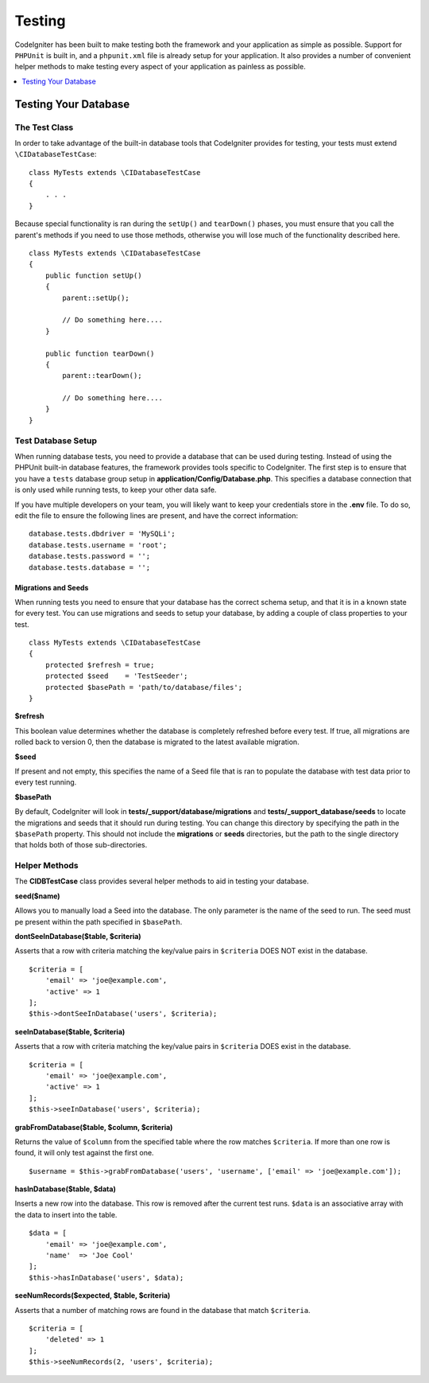 #######
Testing
#######

CodeIgniter has been built to make testing both the framework and your application as simple as possible.
Support for ``PHPUnit`` is built in, and a ``phpunit.xml`` file is already setup for your application.
It also provides a number of convenient helper methods to make testing every aspect of your application
as painless as possible.

.. contents::
    :local:
    :depth: 1

=====================
Testing Your Database
=====================

The Test Class
==============

In order to take advantage of the built-in database tools that CodeIgniter provides for testing, your
tests must extend ``\CIDatabaseTestCase``::

    class MyTests extends \CIDatabaseTestCase
    {
        . . .
    }

Because special functionality is ran during the ``setUp()`` and ``tearDown()`` phases, you must ensure
that you call the parent's methods if you need to use those methods, otherwise you will lose much
of the functionality described here.
::

    class MyTests extends \CIDatabaseTestCase
    {
        public function setUp()
        {
            parent::setUp();

            // Do something here....
        }

        public function tearDown()
        {
            parent::tearDown();

            // Do something here....
        }
    }

Test Database Setup
===================

When running database tests, you need to provide a database that can be used during testing. Instead of
using the PHPUnit built-in database features, the framework provides tools specific to CodeIgniter. The first
step is to ensure that you have a ``tests`` database group setup in **application/Config/Database.php**.
This specifies a database connection that is only used while running tests, to keep your other data safe.

If you have multiple developers on your team, you will likely want to keep your credentials store in
the **.env** file. To do so, edit the file to ensure the following lines are present, and have the
correct information::

    database.tests.dbdriver = 'MySQLi';
    database.tests.username = 'root';
    database.tests.password = '';
    database.tests.database = '';

Migrations and Seeds
--------------------

When running tests you need to ensure that your database has the correct schema setup, and that
it is in a known state for every test. You can use migrations and seeds to setup your database,
by adding a couple of class properties to your test.
::

    class MyTests extends \CIDatabaseTestCase
    {
        protected $refresh = true;
        protected $seed    = 'TestSeeder';
        protected $basePath = 'path/to/database/files';
    }

**$refresh**

This boolean value determines whether the database is completely refreshed before every test. If true,
all migrations are rolled back to version 0, then the database is migrated to the latest available migration.

**$seed**

If present and not empty, this specifies the name of a Seed file that is ran to populate the database with
test data prior to every test running.

**$basePath**

By default, CodeIgniter will look in **tests/_support/database/migrations** and **tests/_support_database/seeds**
to locate the migrations and seeds that it should run during testing. You can change this directory by specifying
the path in the ``$basePath`` property. This should not include the **migrations** or **seeds** directories, but
the path to the single directory that holds both of those sub-directories.

Helper Methods
==============

The **CIDBTestCase** class provides several helper methods to aid in testing your database.

**seed($name)**

Allows you to manually load a Seed into the database. The only parameter is the name of the seed to run. The seed
must pe present within the path specified in ``$basePath``.

**dontSeeInDatabase($table, $criteria)**

Asserts that a row with criteria matching the key/value pairs in ``$criteria`` DOES NOT exist in the database.
::

    $criteria = [
        'email' => 'joe@example.com',
        'active' => 1
    ];
    $this->dontSeeInDatabase('users', $criteria);

**seeInDatabase($table, $criteria)**

Asserts that a row with criteria matching the key/value pairs in ``$criteria`` DOES exist in the database.
::

    $criteria = [
        'email' => 'joe@example.com',
        'active' => 1
    ];
    $this->seeInDatabase('users', $criteria);

**grabFromDatabase($table, $column, $criteria)**

Returns the value of ``$column`` from the specified table where the row matches ``$criteria``. If more than one
row is found, it will only test against the first one.
::

    $username = $this->grabFromDatabase('users', 'username', ['email' => 'joe@example.com']);

**hasInDatabase($table, $data)**

Inserts a new row into the database. This row is removed after the current test runs. ``$data`` is an associative
array with the data to insert into the table.
::

    $data = [
        'email' => 'joe@example.com',
        'name'  => 'Joe Cool'
    ];
    $this->hasInDatabase('users', $data);

**seeNumRecords($expected, $table, $criteria)**

Asserts that a number of matching rows are found in the database that match ``$criteria``.
::

    $criteria = [
        'deleted' => 1
    ];
    $this->seeNumRecords(2, 'users', $criteria);

